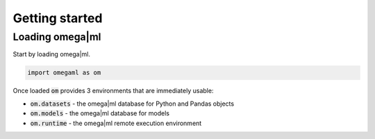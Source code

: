 Getting started
===============

Loading omega|ml
----------------

Start by loading omega|ml.

.. code:: python

   import omegaml as om
   
Once loaded :code:`om` provides 3 environments that are immediately usable:

* :code:`om.datasets` - the omega|ml database for Python and Pandas objects
* :code:`om.models` - the omega|ml database for models
* :code:`om.runtime` - the omega|ml remote execution environment 


